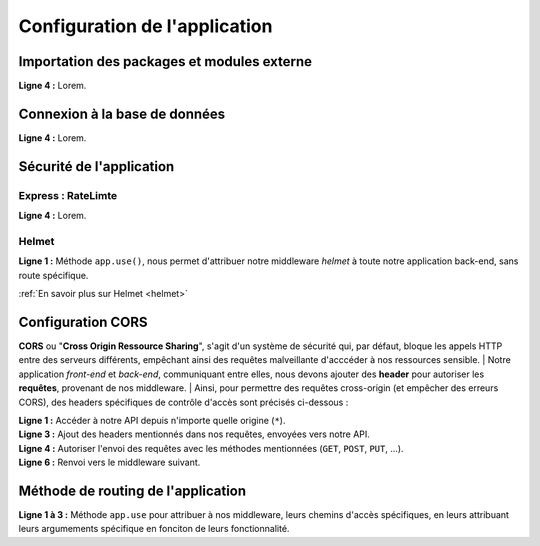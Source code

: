 Configuration de l'application
==============================

Importation des packages et modules externe 
-------------------------------------------

.. code-block:: javascript
  :linenos:

    const express = require('express');
    require("dotenv").config();
    const mongoose = require('mongoose');

    const path = require('path');
    const helmet = require('helmet');
    const rateLimit = require('express-rate-limit')

    const sauceRoutes = require('./routes/sauce');
    const userRoutes = require('./routes/user');
    const app = express();

| **Ligne 4 :** Lorem.

Connexion à la base de données 
------------------------------

.. code-block:: javascript
  :linenos:

    mongoose.connect(
    `mongodb+srv://${process.env.DATABASE_USER}:${process.env.DATABASE_PASSWORD}@${process.env.DATABASE_NAME}/?retryWrites=true&w=majority`,
    { useNewUrlParser: true, useUnifiedTopology: true })
  .then(() => console.log('Connexion à MongoDB réussie !'))
  .catch(() => console.log('Connexion à MongoDB échouée !'));
 

| **Ligne 4 :** Lorem.

Sécurité de l'application
-------------------------

Express : RateLimte 
^^^^^^^^^^^^^^^^^^^

.. code-block:: javascript
  :linenos:

    const limiter = rateLimit({
	windowMs: 10 * 60 * 1000, // 10 minutes
	max: 300, // Limitez chaque IP à 300 demandes par `fenêtre` (ici, par 10 minutes)
	standardHeaders: true, // Return rate limit info in the `RateLimit-*` headers
	legacyHeaders: false, // Disable the `X-RateLimit-*` headers
    });

    app.use(limiter);

| **Ligne 4 :** Lorem.


Helmet 
^^^^^^

.. code-block:: javascript
  :linenos:

  app.use(
    helmet({
        crossOriginResourcePolicy: false, // Désactive la sécurité lors de la récupération des images.
        contentSecurityPolicy : false, // Désactive la sécurité lors de l'intération avec la modification des sauces.
    })
  );

| **Ligne 1 :** Méthode ``app.use()``, nous permet d'attribuer notre middleware *helmet* à toute notre application back-end, sans route spécifique.

:ref:`En savoir plus sur Helmet <helmet>`

Configuration CORS 
------------------

**CORS** ou "**Cross Origin Ressource Sharing**", s'agit d'un système de sécurité qui, par défaut, bloque les appels HTTP entre des serveurs différents, empêchant ainsi des requêtes malveillante d'acccéder à nos ressources sensible.
| Notre application *front-end* et *back-end*, communiquant entre elles, nous devons ajouter des **header** pour autoriser les **requêtes**, provenant de nos middleware.
| Ainsi, pour permettre des requêtes cross-origin (et empêcher des erreurs CORS), des headers spécifiques de contrôle d'accès sont précisés ci-dessous :

.. code-block:: javascript
  :linenos:

  app.use((req, res, next) => {
    
    res.setHeader('Access-Control-Allow-Origin', '*'); 
    res.setHeader('Access-Control-Allow-Headers', 'Origin, X-Requested-With, Content, Accept, Content-Type, Authorization');
    res.setHeader('Access-Control-Allow-Methods', 'GET, POST, PUT, DELETE, PATCH, OPTIONS'); 
  
    next();
  });

| **Ligne 1 :** Accéder à notre API depuis n'importe quelle origine (``*``).
| **Ligne 3 :** Ajout des headers mentionnés dans nos requêtes, envoyées vers notre API.
| **Ligne 4 :** Autoriser l'envoi des requêtes avec les méthodes mentionnées (``GET``, ``POST``, ``PUT``, ...).
| **Ligne 6 :** Renvoi vers le middleware suivant.

Méthode de routing de l'application
-----------------------------------

.. code-block:: javascript
  :linenos:

  app.use('/images', express.static(path.join(__dirname, 'images')));
  app.use('/api/sauces', sauceRoutes);
  app.use('/api/auth', userRoutes);

| **Ligne 1 à 3 :** Méthode ``app.use`` pour attribuer à nos middleware, leurs chemins d'accès spécifiques, en leurs attribuant leurs argumements spécifique en fonciton de leurs fonctionnalité.